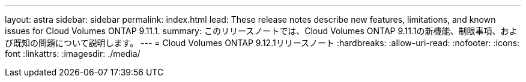 ---
layout: astra 
sidebar: sidebar 
permalink: index.html 
lead: These release notes describe new features, limitations, and known issues for Cloud Volumes ONTAP 9.11.1. 
summary: このリリースノートでは、Cloud Volumes ONTAP 9.11.1の新機能、制限事項、および既知の問題について説明します。 
---
= Cloud Volumes ONTAP 9.12.1リリースノート
:hardbreaks:
:allow-uri-read: 
:nofooter: 
:icons: font
:linkattrs: 
:imagesdir: ./media/


